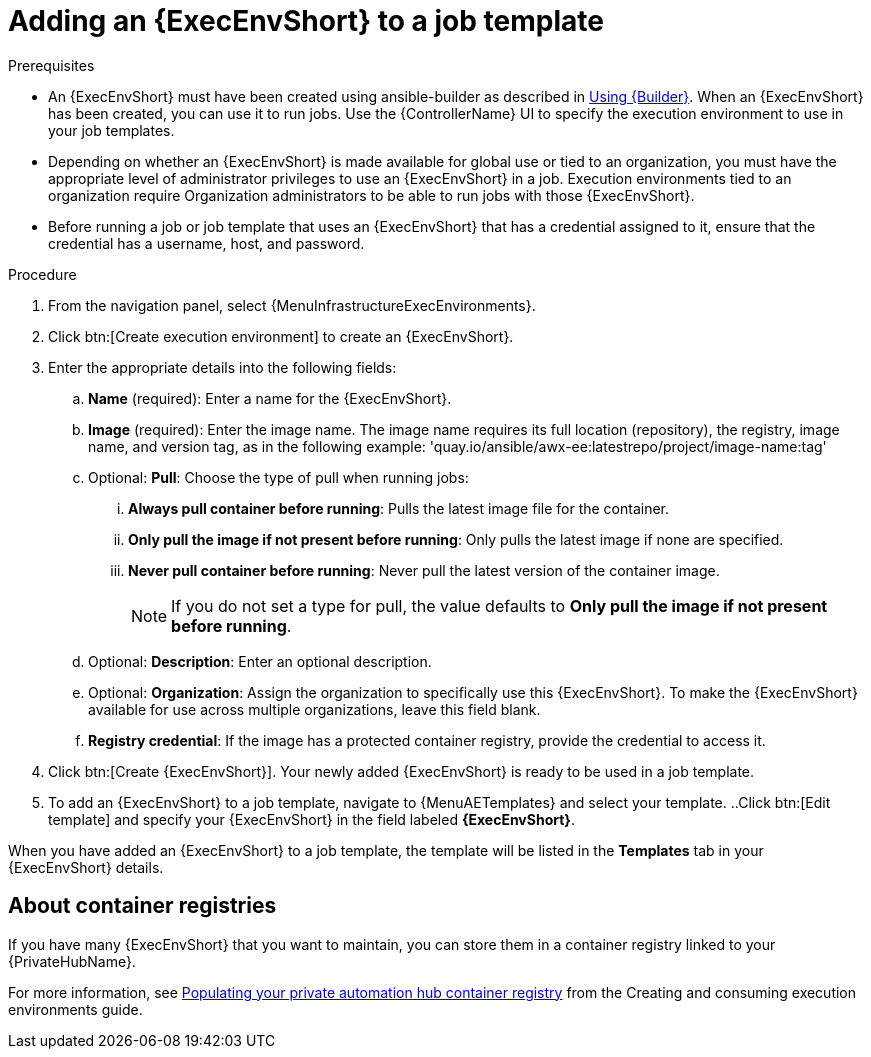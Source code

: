 [id="proc-gs-add-ee-to-job-template_{context}"]

= Adding an {ExecEnvShort} to a job template

.Prerequisites

* An {ExecEnvShort} must have been created using ansible-builder as described in link:{URLBuilder}/index#assembly-using-builder[Using {Builder}]. 
When an {ExecEnvShort} has been created, you can use it to run jobs. 
Use the {ControllerName} UI to specify the execution environment to use in your job templates.
* Depending on whether an {ExecEnvShort} is made available for global use or tied to an organization, you must have the appropriate level of administrator privileges to use an {ExecEnvShort} in a job. 
Execution environments tied to an organization require Organization administrators to be able to run jobs with those {ExecEnvShort}.
* Before running a job or job template that uses an {ExecEnvShort} that has a credential assigned to it, ensure that the credential has a username, host, and password.

.Procedure

. From the navigation panel, select {MenuInfrastructureExecEnvironments}.
. Click btn:[Create execution environment] to create an {ExecEnvShort}.
. Enter the appropriate details into the following fields: 
.. *Name* (required): Enter a name for the {ExecEnvShort}.
.. *Image* (required): Enter the image name. The image name requires its full location (repository), the registry, image name, and version tag, as in the following example: 'quay.io/ansible/awx-ee:latestrepo/project/image-name:tag'
.. Optional: *Pull*: Choose the type of pull when running jobs: 
... *Always pull container before running*: Pulls the latest image file for the container.
... *Only pull the image if not present before running*: Only pulls the latest image if none are specified.
... *Never pull container before running*: Never pull the latest version of the container image.
+
NOTE: If you do not set a type for pull, the value defaults to *Only pull the image if not present before running*.
+
.. Optional: *Description*: Enter an optional description.
.. Optional: *Organization*: Assign the organization to specifically use this {ExecEnvShort}. To make the {ExecEnvShort} available for use across multiple organizations, leave this field blank.
.. *Registry credential*: If the image has a protected container registry, provide the credential to access it.
. Click btn:[Create {ExecEnvShort}]. Your newly added {ExecEnvShort} is ready to be used in a job template.
. To add an {ExecEnvShort} to a job template, navigate to {MenuAETemplates} and select your template.
..Click btn:[Edit template] and specify your {ExecEnvShort} in the field labeled *{ExecEnvShort}*.

When you have added an {ExecEnvShort} to a job template, the template will be listed in the *Templates* tab in your {ExecEnvShort} details.

== About container registries

If you have many {ExecEnvShort} that you want to maintain, you can store them in a container registry linked to your {PrivateHubName}. 

For more information, see link:{URLBuilder}/index#populate-container-registry[Populating your private automation hub container registry] from the Creating and consuming execution environments guide.  
